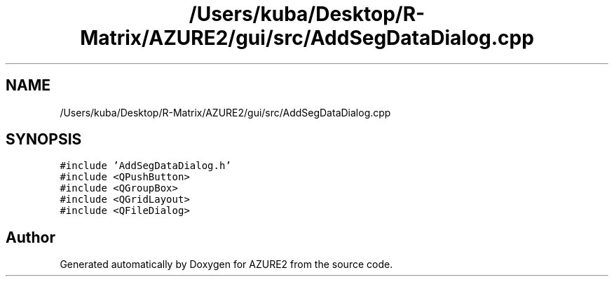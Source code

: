 .TH "/Users/kuba/Desktop/R-Matrix/AZURE2/gui/src/AddSegDataDialog.cpp" 3AZURE2" \" -*- nroff -*-
.ad l
.nh
.SH NAME
/Users/kuba/Desktop/R-Matrix/AZURE2/gui/src/AddSegDataDialog.cpp
.SH SYNOPSIS
.br
.PP
\fC#include 'AddSegDataDialog\&.h'\fP
.br
\fC#include <QPushButton>\fP
.br
\fC#include <QGroupBox>\fP
.br
\fC#include <QGridLayout>\fP
.br
\fC#include <QFileDialog>\fP
.br

.SH "Author"
.PP 
Generated automatically by Doxygen for AZURE2 from the source code\&.
